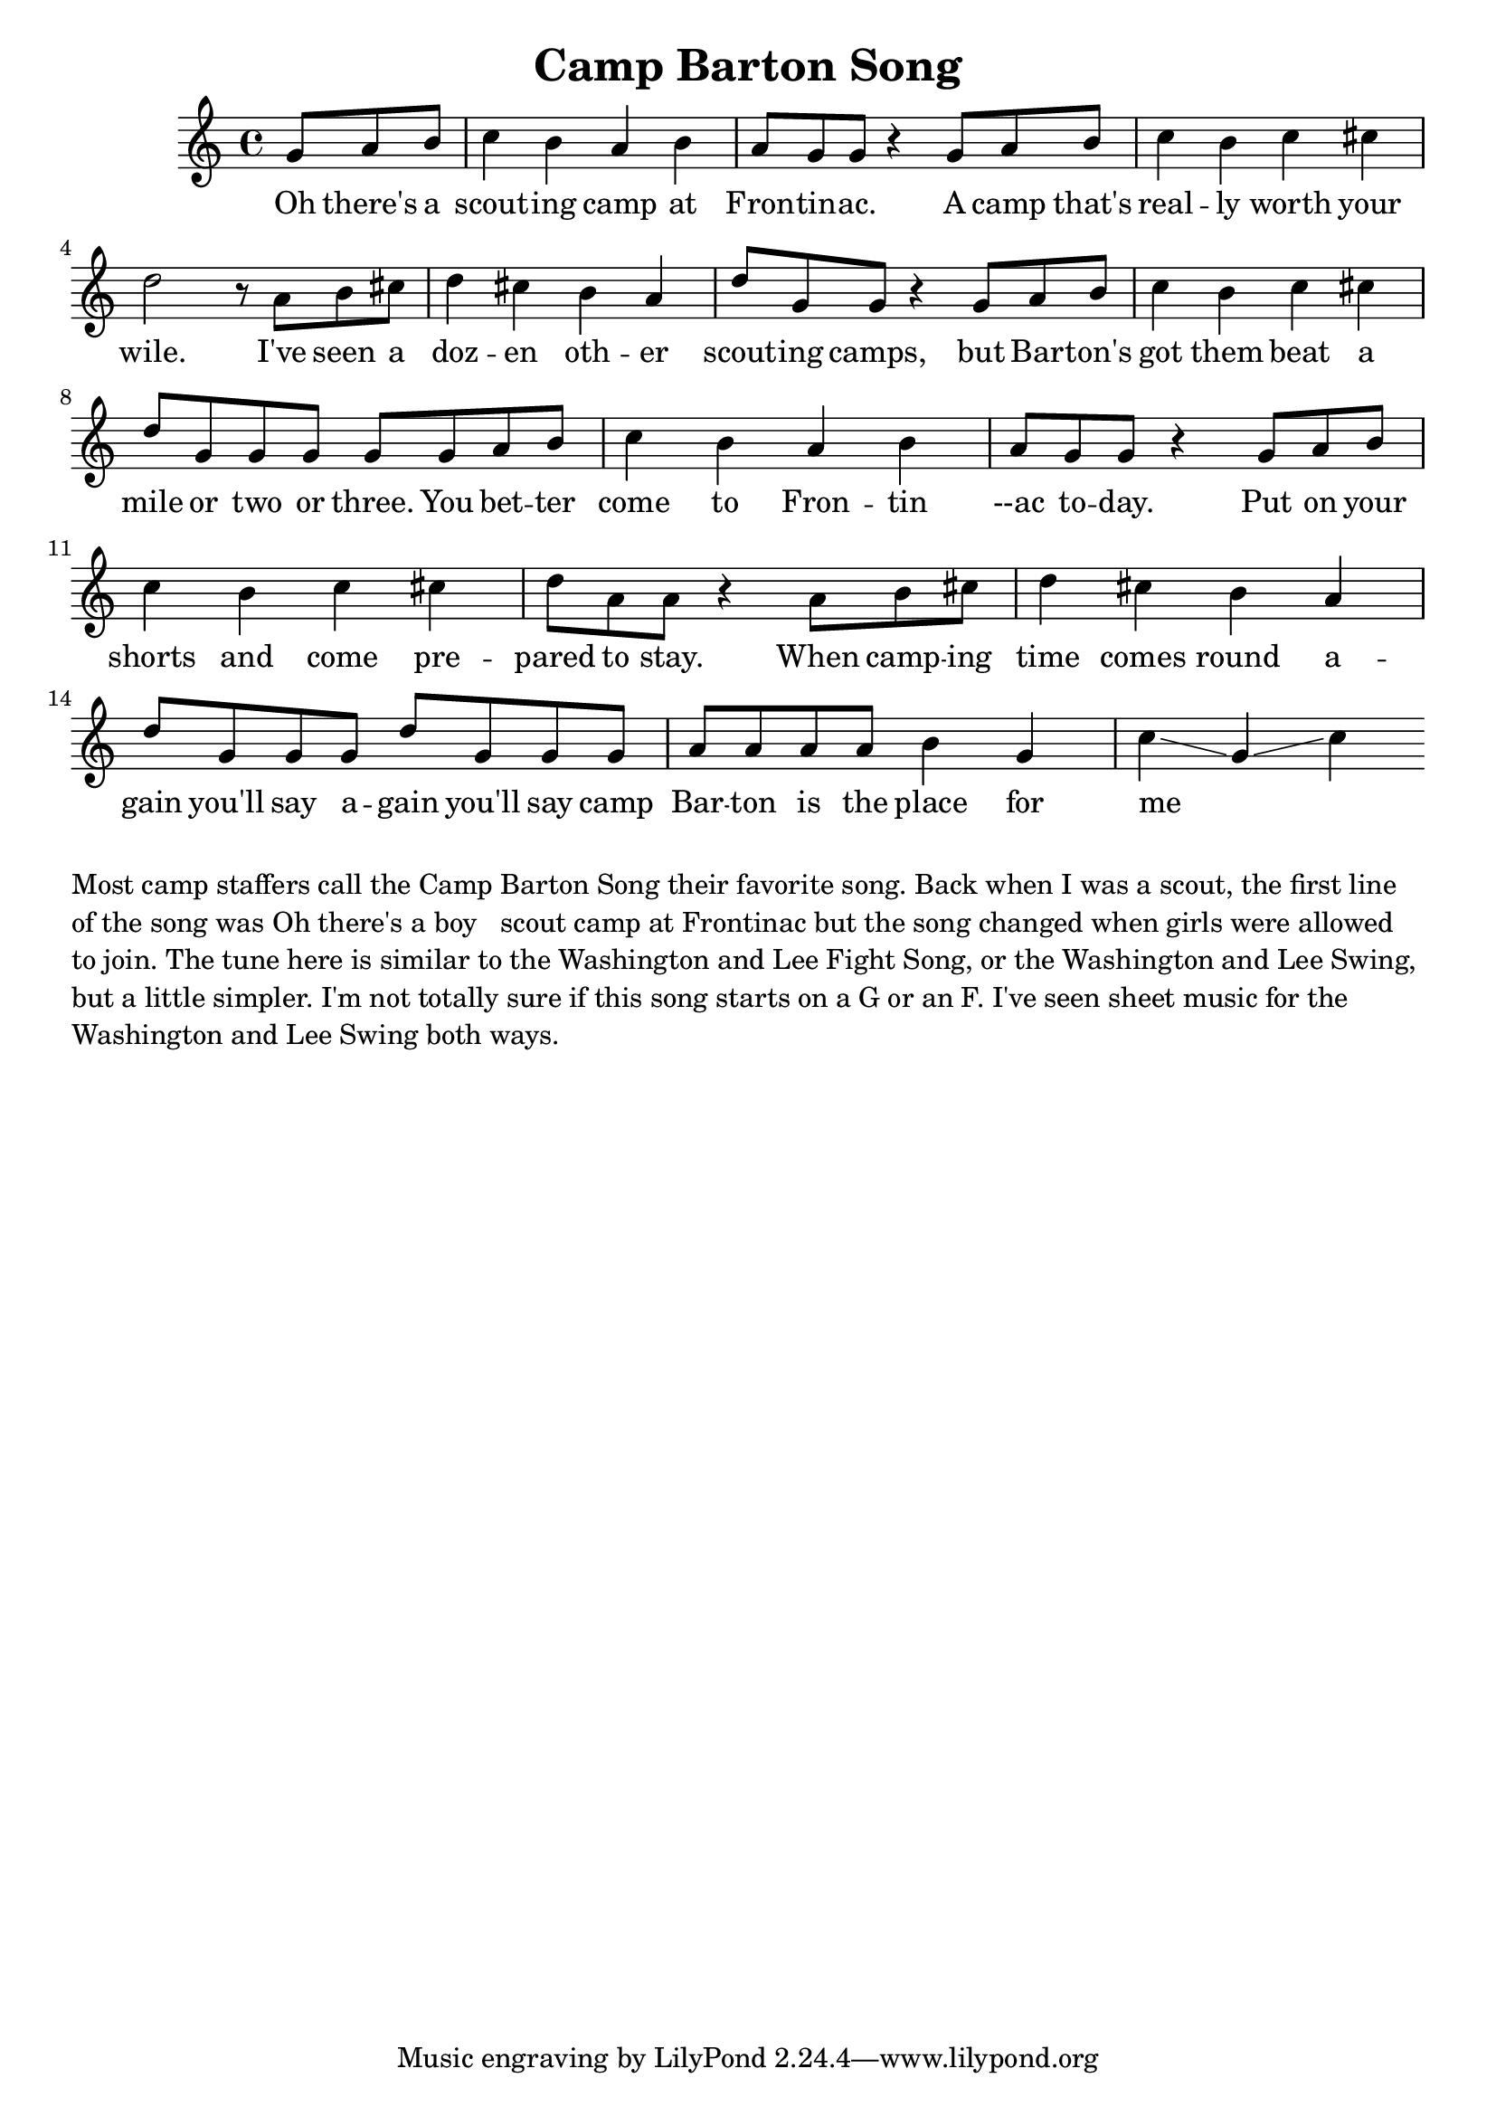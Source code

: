 \language "english"
\version "2.24.3"

\header {
  title = "Camp Barton Song"
}

\score {
  \relative {
    \key c \major
    \partial 8*3
    {
      g'8 a b c4 b a b a8 g8 g8 r4
      g8 a b c4 b c cs d2 r8
      a8 b cs d4 cs b a d8 g, g r4
      g8 a b c4 b c cs d8 g, g g g
      g8 a b c4 b a b a8 g8 g8 r4
      g8 a b c4 b c cs d8 a a r4
      a8 b cs d4 cs4 b4 a4 d8 g, g g d' g, g 
      g a a a a b4 g c\glissando g\glissando c
    }
    \addlyrics {
      Oh there's a scout -- ing camp at Fron -- tin -- ac.
      A camp that's real -- ly worth your wile.
      I've seen a doz -- en oth -- er scout -- ing camps,
      but Bar -- ton's got them beat a mile or two or three.
      You bet -- ter come to Fron -- tin --ac to -- day.
      Put on your shorts and come pre -- pared to stay.
      When camp -- ing time comes round a -- gain you'll say a -- gain you'll say
      camp Bar -- ton is the place for me _ _ 
    }
  }
  \layout {}
  \midi {
    \tempo 4=120
  }
}

\markup \wordwrap {
  Most camp staffers call the Camp Barton Song their favorite song.

  Back when I was a scout, the first line of the song was "Oh there's a boy
  scout camp at Frontinac" but the song changed when girls were allowed to
  join.

  The tune here is similar to the Washington and Lee Fight Song, or the
  Washington and Lee Swing, but a little simpler.

  I'm not totally sure if this song starts on a G or an F.  I've seen sheet
  music for the Washington and Lee Swing both ways.
}

